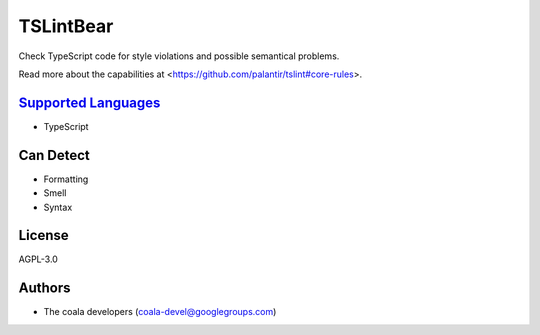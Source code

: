 **TSLintBear**
==============

Check TypeScript code for style violations and possible semantical
problems.

Read more about the capabilities at
<https://github.com/palantir/tslint#core-rules>.

`Supported Languages <../README.rst>`_
-----

* TypeScript



Can Detect
----------

* Formatting
* Smell
* Syntax

License
-------

AGPL-3.0

Authors
-------

* The coala developers (coala-devel@googlegroups.com)
